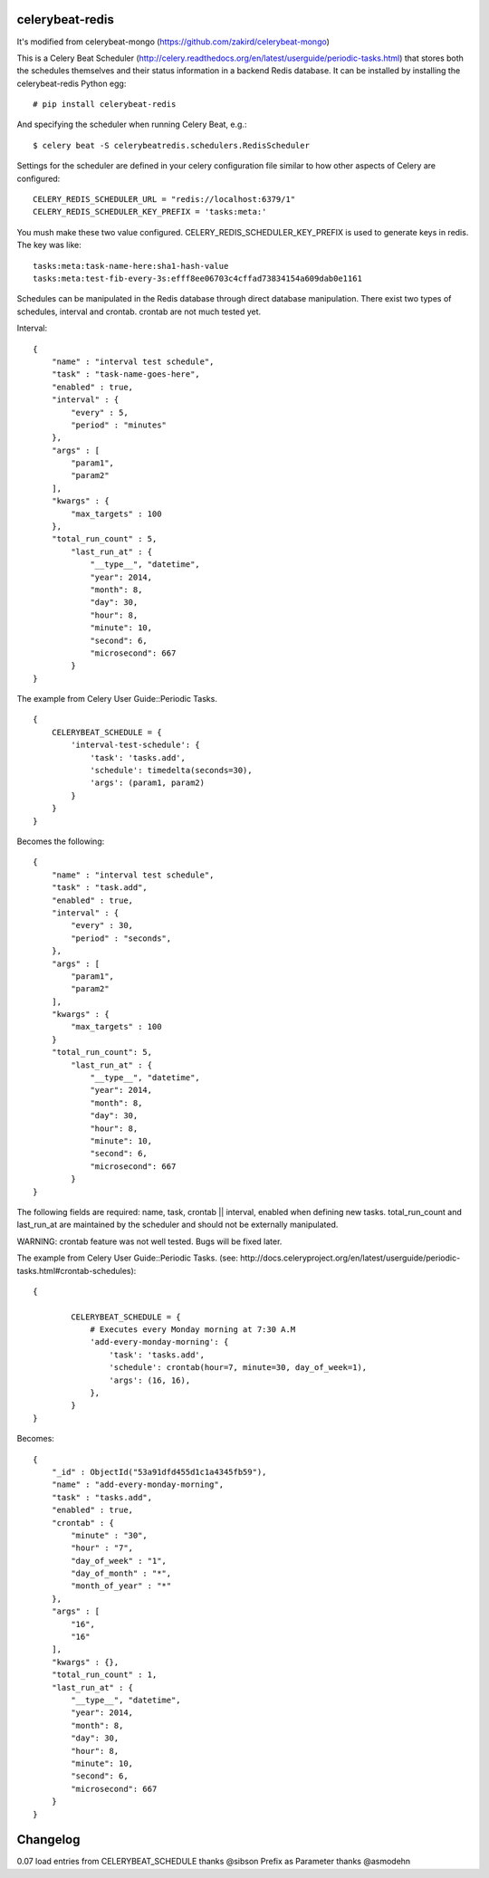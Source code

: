 celerybeat-redis
################

It's modified from celerybeat-mongo (https://github.com/zakird/celerybeat-mongo)

This is a Celery Beat Scheduler (http://celery.readthedocs.org/en/latest/userguide/periodic-tasks.html)
that stores both the schedules themselves and their status
information in a backend Redis database. It can be installed by
installing the celerybeat-redis Python egg::

    # pip install celerybeat-redis

And specifying the scheduler when running Celery Beat, e.g.::

    $ celery beat -S celerybeatredis.schedulers.RedisScheduler

Settings for the scheduler are defined in your celery configuration file
similar to how other aspects of Celery are configured::

    CELERY_REDIS_SCHEDULER_URL = "redis://localhost:6379/1"
    CELERY_REDIS_SCHEDULER_KEY_PREFIX = 'tasks:meta:'

You mush make these two value configured.
CELERY_REDIS_SCHEDULER_KEY_PREFIX is used to generate keys in redis.
The key was like::

    tasks:meta:task-name-here:sha1-hash-value
    tasks:meta:test-fib-every-3s:efff8ee06703c4cffad73834154a609dab0e1161

Schedules can be manipulated in the Redis database through
direct database manipulation. There exist two types of schedules,
interval and crontab.
crontab are not much tested yet.

Interval::

    {
        "name" : "interval test schedule",
        "task" : "task-name-goes-here",
        "enabled" : true,
        "interval" : {
            "every" : 5,
            "period" : "minutes"
        },
        "args" : [
            "param1",
            "param2"
        ],
        "kwargs" : {
            "max_targets" : 100
        },
        "total_run_count" : 5,
	    "last_run_at" : {
	        "__type__", "datetime",
	        "year": 2014,
	        "month": 8,
	        "day": 30,
	        "hour": 8,
	        "minute": 10,
	        "second": 6,
	        "microsecond": 667
	    }
    }

The example from Celery User Guide::Periodic Tasks. ::

    {
    	CELERYBEAT_SCHEDULE = {
    	    'interval-test-schedule': {
    	        'task': 'tasks.add',
    	        'schedule': timedelta(seconds=30),
    	        'args': (param1, param2)
    	    }
    	}
    }

Becomes the following::

    {
        "name" : "interval test schedule",
        "task" : "task.add",
        "enabled" : true,
        "interval" : {
            "every" : 30,
            "period" : "seconds",
        },
        "args" : [
            "param1",
            "param2"
        ],
        "kwargs" : {
            "max_targets" : 100
        }
        "total_run_count": 5,
	    "last_run_at" : {
	        "__type__", "datetime",
	        "year": 2014,
	        "month": 8,
	        "day": 30,
	        "hour": 8,
	        "minute": 10,
	        "second": 6,
	        "microsecond": 667
	    }
    }

The following fields are required: name, task, crontab || interval,
enabled when defining new tasks.
total_run_count and last_run_at are maintained by the
scheduler and should not be externally manipulated.


WARNING: crontab feature was not well tested. Bugs will be fixed later.

The example from Celery User Guide::Periodic Tasks.
(see: http://docs.celeryproject.org/en/latest/userguide/periodic-tasks.html#crontab-schedules)::

	{

		CELERYBEAT_SCHEDULE = {
		    # Executes every Monday morning at 7:30 A.M
		    'add-every-monday-morning': {
		        'task': 'tasks.add',
		        'schedule': crontab(hour=7, minute=30, day_of_week=1),
		        'args': (16, 16),
		    },
		}
	}

Becomes::

	{
	    "_id" : ObjectId("53a91dfd455d1c1a4345fb59"),
	    "name" : "add-every-monday-morning",
	    "task" : "tasks.add",
	    "enabled" : true,
	    "crontab" : {
	        "minute" : "30",
	        "hour" : "7",
	        "day_of_week" : "1",
	        "day_of_month" : "*",
	        "month_of_year" : "*"
	    },
	    "args" : [
	        "16",
	        "16"
	    ],
	    "kwargs" : {},
	    "total_run_count" : 1,
	    "last_run_at" : {
	        "__type__", "datetime",
	        "year": 2014,
	        "month": 8,
	        "day": 30,
	        "hour": 8,
	        "minute": 10,
	        "second": 6,
	        "microsecond": 667
	    }
	}

Changelog
##########
0.07
load entries from CELERYBEAT_SCHEDULE thanks @sibson
Prefix as Parameter thanks @asmodehn
